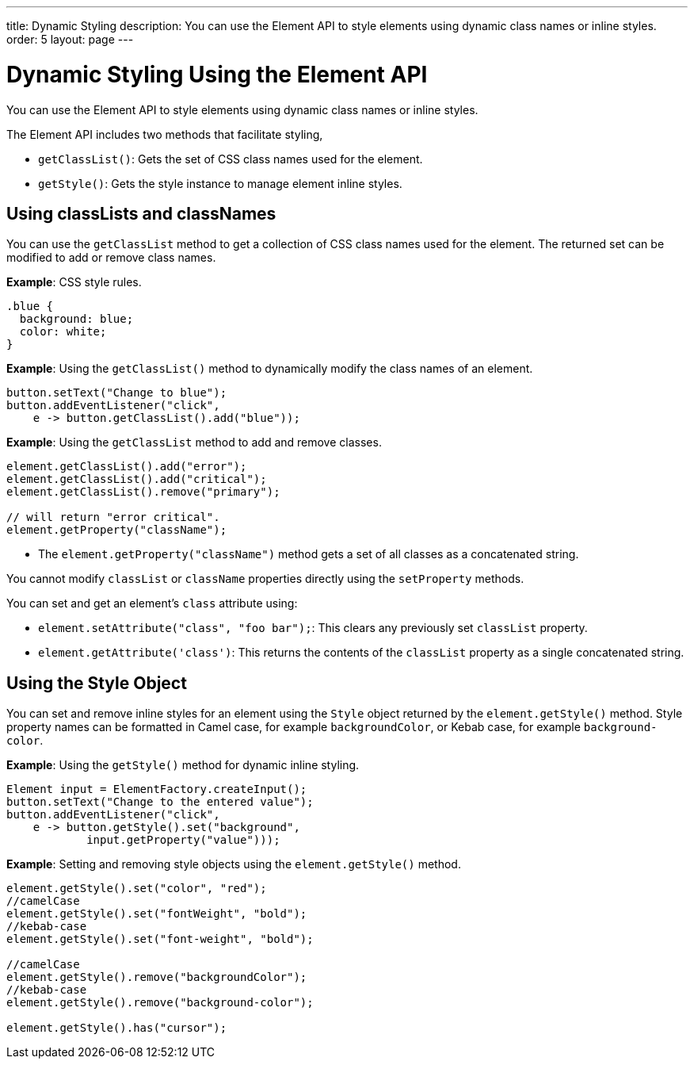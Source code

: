 ---
title: Dynamic Styling
description: You can use the Element API to style elements using dynamic class names or inline styles.
order: 5
layout: page
---

= Dynamic Styling Using the Element API

You can use the Element API to style elements using dynamic class names or inline styles.

The Element API includes two methods that facilitate styling,

* `getClassList()`: Gets the set of CSS class names used for the element.
* `getStyle()`: Gets the style instance to manage element inline styles.

== Using classLists and classNames

You can use the `getClassList` method to get a collection of CSS class names used for the element. The returned set can be modified to add or remove class names.

*Example*: CSS style rules.

[source,css]
----
.blue {
  background: blue;
  color: white;
}
----

*Example*: Using the `getClassList()` method to dynamically modify the class names of an element.
[source,java]
----
button.setText("Change to blue");
button.addEventListener("click",
    e -> button.getClassList().add("blue"));
----

*Example*: Using the `getClassList` method to add and remove classes.

[source,java]
----
element.getClassList().add("error");
element.getClassList().add("critical");
element.getClassList().remove("primary");

// will return "error critical".
element.getProperty("className");
----

* The `element.getProperty("className")` method gets a set of all classes as a concatenated string.

You cannot modify `classList` or `className` properties directly using the `setProperty` methods.

You can set and get an element's `class` attribute using:

* `element.setAttribute("class", "foo bar");`: This clears any previously set `classList` property.

* `element.getAttribute('class')`: This returns the contents of the `classList` property as a single concatenated string.

== Using the Style Object

You can set and remove inline styles for an element using the `Style` object returned by the `element.getStyle()` method. Style property names can be formatted in Camel case, for example `backgroundColor`, or Kebab case, for example `background-color`.

*Example*: Using the `getStyle()` method for dynamic inline styling.
[source,java]
----
Element input = ElementFactory.createInput();
button.setText("Change to the entered value");
button.addEventListener("click",
    e -> button.getStyle().set("background",
            input.getProperty("value")));
----

*Example*: Setting and removing style objects using the `element.getStyle()` method.

[source,java]
----
element.getStyle().set("color", "red");
//camelCase
element.getStyle().set("fontWeight", "bold");
//kebab-case
element.getStyle().set("font-weight", "bold");

//camelCase
element.getStyle().remove("backgroundColor");
//kebab-case
element.getStyle().remove("background-color");

element.getStyle().has("cursor");
----
